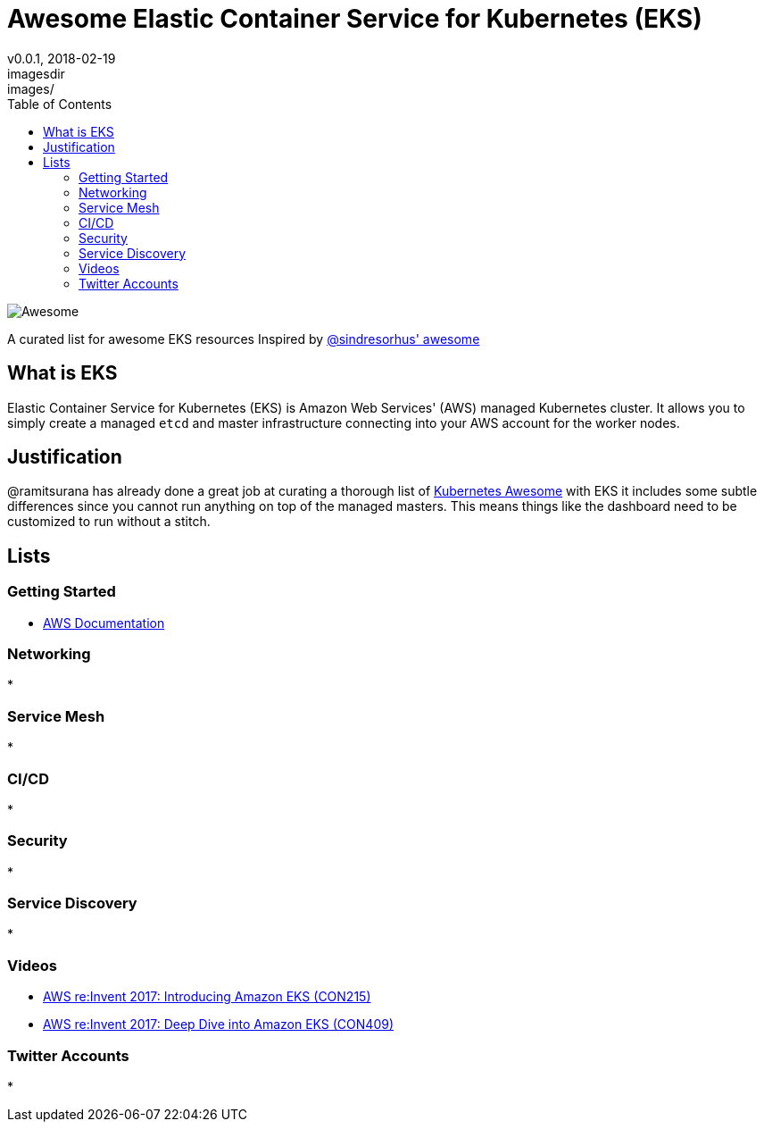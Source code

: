 = Awesome Elastic Container Service for Kubernetes (EKS)
v0.0.1, 2018-02-19
:toc: right
imagesdir: images/


image::https://cdn.rawgit.com/sindresorhus/awesome/d7305f38d29fed78fa85652e3a63e154dd8e8829/media/badge.svg[alt=Awesome]


A curated list for awesome EKS resources
Inspired by https://github.com/sindresorhus/awesome[@sindresorhus' awesome]

== What is EKS

Elastic Container Service for Kubernetes (EKS) is Amazon Web Services' (AWS)
managed Kubernetes cluster. It allows you to simply create a managed `etcd` and
master infrastructure connecting into your AWS account for the worker nodes.

== Justification

@ramitsurana has already done a great job at curating a thorough list of 
https://github.com/ramitsurana/awesome-kubernetes[Kubernetes Awesome] with EKS 
it includes some subtle differences since you cannot run anything on top of the
managed masters. This means things like the dashboard need to be customized to 
run without a stitch.

== Lists
=== Getting Started
* https://aws.amazon.com/documentation/eks/[AWS Documentation]

=== Networking
* 

=== Service Mesh
* 

=== CI/CD
* 

=== Security
* 

=== Service Discovery
* 

=== Videos
* https://www.youtube.com/watch?v=WHTejF3W0s4[AWS re:Invent 2017: Introducing Amazon EKS (CON215)]
* https://www.youtube.com/watch?v=vrYLrx-a_Wg[AWS re:Invent 2017: Deep Dive into Amazon EKS (CON409)]

=== Twitter Accounts
* 


